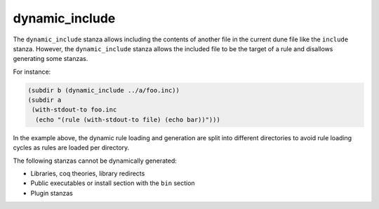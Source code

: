 dynamic_include
---------------

The ``dynamic_include`` stanza allows including the contents of another file in
the current dune file like the ``include`` stanza.  However, the
``dynamic_include`` stanza allows the included file to be the target of a rule
and disallows generating some stanzas.

For instance:

.. code:: dune

   (subdir b (dynamic_include ../a/foo.inc))
   (subdir a
    (with-stdout-to foo.inc
     (echo "(rule (with-stdout-to file) (echo bar))")))

In the example above, the dynamic rule loading and generation are split into
different directories to avoid rule loading cycles as rules are loaded per
directory.

The following stanzas cannot be dynamically generated:

* Libraries, coq theories, library redirects
* Public executables or install section with the ``bin`` section
* Plugin stanzas
